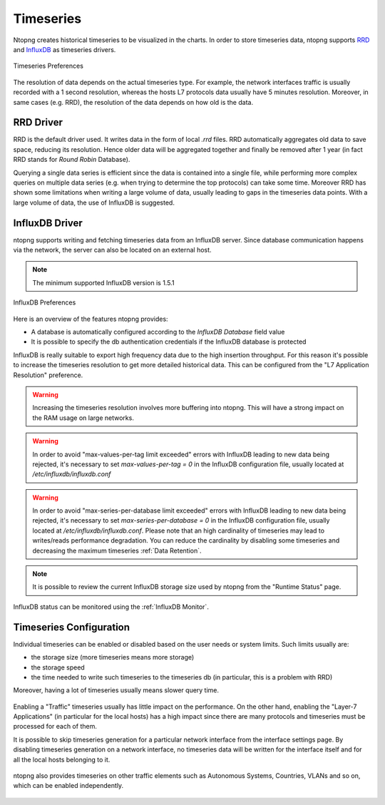 Timeseries
##########

Ntopng creates historical timeseries to be visualized in the charts. In order to
store timeseries data, ntopng supports RRD_ and InfluxDB_ as timeseries drivers.

.. figure:: ../img/basic_concepts_timeseries_preferences.png
  :align: center
  :alt: Timeseries Preferences

  Timeseries Preferences

The resolution of data depends on the actual timeseries type. For example, the
network interfaces traffic is usually recorded with a 1 second resolution, whereas the
hosts L7 protocols data usually have 5 minutes resolution. Moreover, in same cases (e.g. RRD),
the resolution of the data depends on how old is the data.

RRD Driver
----------

RRD is the default driver used. It writes data in the form of local `.rrd` files.
RRD automatically aggregates old data to save space, reducing its resolution. Hence older data will be
aggregated together and finally be removed after 1 year (in fact RRD stands for *Round Robin*
Database).

Querying a single data series is efficient since the data is contained into a single file,
while performing more complex queries on multiple data series (e.g. when trying to determine
the top protocols) can take some time. Moreover RRD has shown some limitations when writing
a large volume of data, usually leading to gaps in the timeseries data points. With a large
volume of data, the use of InfluxDB is suggested.

.. _InfluxDB Driver:

InfluxDB Driver
---------------

ntopng supports writing and fetching timeseries data from an InfluxDB server.
Since database communication happens via the network, the server can also be located
on an external host.

.. note::

   The minimum supported InfluxDB version is 1.5.1

.. figure:: ../img/basic_concepts_influxdb_settings.png
  :align: center
  :alt: InfluxDB Preferences

  InfluxDB Preferences

Here is an overview of the features ntopng provides:

- A database is automatically configured according to the *InfluxDB Database* field value
- It is possible to specify the db authentication credentials if the InfluxDB database is protected

InfluxDB is really suitable to export high frequency data due to the high insertion
throughput. For this reason it's possible to increase the timeseries resolution to
get more detailed historical data. This can be configured from the
"L7 Application Resolution" preference.

.. warning::

  Increasing the timeseries resolution involves more buffering into ntopng. This
  will have a strong impact on the RAM usage on large networks.

.. warning::

  In order to avoid "max-values-per-tag limit exceeded" errors with InfluxDB leading to
  new data being rejected, it's necessary to set `max-values-per-tag = 0` in the
  InfluxDB configuration file, usually located at `/etc/influxdb/influxdb.conf`

.. warning::

  In order to avoid "max-series-per-database limit exceeded" errors with InfluxDB leading to
  new data being rejected, it's necessary to set `max-series-per-database = 0` in the
  InfluxDB configuration file, usually located at `/etc/influxdb/influxdb.conf`. Please note
  that an high cardinality of timeseries may lead to writes/reads performance degradation.
  You can reduce the cardinality by disabling some timeseries and decreasing the maximum
  timeseries :ref:`Data Retention`.

.. note::

  It is possible to review the current InfluxDB storage size used by ntopng from the
  "Runtime Status" page.

InfluxDB status can be monitored using the  :ref:`InfluxDB Monitor`.
   
Timeseries Configuration
------------------------

Individual timeseries can be enabled or disabled based on the user needs or system
limits. Such limits usually are:

- the storage size (more timeseries means more storage)
- the storage speed
- the time needed to write such timeseries to the timeseries db (in particular, this is
  a problem with RRD)

Moreover, having a lot of timeseries usually means slower query time.

.. figure:: ../img/basic_concepts_timeseries_to_enable.png
  :align: center
  :alt: InfluxDB Preferences

Enabling a "Traffic" timeseries usually has little impact on the performance. On the
other hand, enabling the "Layer-7 Applications" (in particular for the local hosts)
has a high impact since there are many protocols and timeseries must be processed
for each of them.

It is possible to skip timeseries generation for a particular network interface
from the interface settings page. By disabling timeseries generation on a network
interface, no timeseries data will be written for the interface itself and for
all the local hosts belonging to it.

.. figure:: ../img/basic_concepts_timeseries_to_enable_interface.png
  :align: center
  :alt: Per Interface Settings

ntopng also provides timeseries on other traffic elements such as Autonomous Systems,
Countries, VLANs and so on, which can be enabled independently.

.. figure:: ../img/basic_concepts_timeseries_to_enable_2.png
  :align: center
  :alt: InfluxDB Preferences


.. _RRD: https://oss.oetiker.ch/rrdtool

.. _InfluxDB: https://www.influxdata.com
